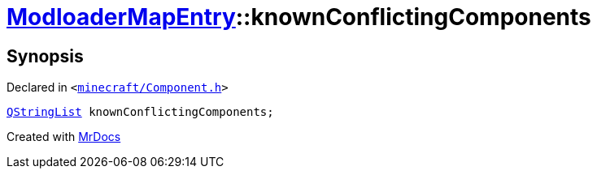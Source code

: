 [#ModloaderMapEntry-knownConflictingComponents]
= xref:ModloaderMapEntry.adoc[ModloaderMapEntry]::knownConflictingComponents
:relfileprefix: ../
:mrdocs:


== Synopsis

Declared in `&lt;https://github.com/PrismLauncher/PrismLauncher/blob/develop/launcher/minecraft/Component.h#L49[minecraft&sol;Component&period;h]&gt;`

[source,cpp,subs="verbatim,replacements,macros,-callouts"]
----
xref:QStringList.adoc[QStringList] knownConflictingComponents;
----



[.small]#Created with https://www.mrdocs.com[MrDocs]#

